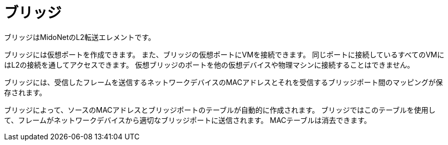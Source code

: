 [[bridges]]
= ブリッジ

ブリッジはMidoNetのL2転送エレメントです。

ブリッジには仮想ポートを作成できます。 また、ブリッジの仮想ポートにVMを接続できます。 同じポートに接続しているすべてのVMにはL2の接続を通してアクセスできます。 仮想ブリッジのポートを他の仮想デバイスや物理マシンに接続することはできません。

ブリッジには、受信したフレームを送信するネットワークデバイスのMACアドレスとそれを受信するブリッジポート間のマッピングが保存されます。

ブリッジによって、ソースのMACアドレスとブリッジポートのテーブルが自動的に作成されます。 ブリッジではこのテーブルを使用して、フレームがネットワークデバイスから適切なブリッジポートに送信されます。 MACテーブルは消去できます。

